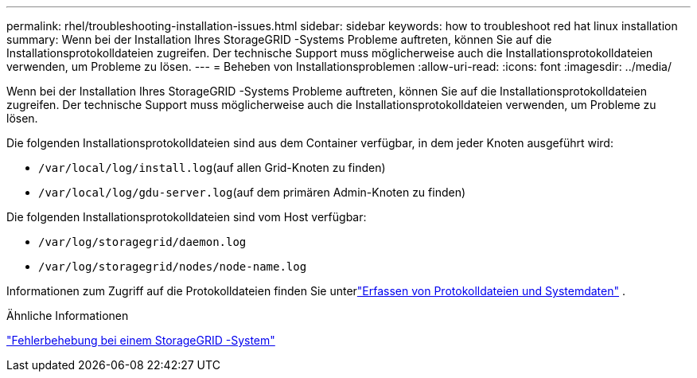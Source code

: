 ---
permalink: rhel/troubleshooting-installation-issues.html 
sidebar: sidebar 
keywords: how to troubleshoot red hat linux installation 
summary: Wenn bei der Installation Ihres StorageGRID -Systems Probleme auftreten, können Sie auf die Installationsprotokolldateien zugreifen.  Der technische Support muss möglicherweise auch die Installationsprotokolldateien verwenden, um Probleme zu lösen. 
---
= Beheben von Installationsproblemen
:allow-uri-read: 
:icons: font
:imagesdir: ../media/


[role="lead"]
Wenn bei der Installation Ihres StorageGRID -Systems Probleme auftreten, können Sie auf die Installationsprotokolldateien zugreifen.  Der technische Support muss möglicherweise auch die Installationsprotokolldateien verwenden, um Probleme zu lösen.

Die folgenden Installationsprotokolldateien sind aus dem Container verfügbar, in dem jeder Knoten ausgeführt wird:

* `/var/local/log/install.log`(auf allen Grid-Knoten zu finden)
* `/var/local/log/gdu-server.log`(auf dem primären Admin-Knoten zu finden)


Die folgenden Installationsprotokolldateien sind vom Host verfügbar:

* `/var/log/storagegrid/daemon.log`
* `/var/log/storagegrid/nodes/node-name.log`


Informationen zum Zugriff auf die Protokolldateien finden Sie unterlink:../monitor/collecting-log-files-and-system-data.html["Erfassen von Protokolldateien und Systemdaten"] .

.Ähnliche Informationen
link:../troubleshoot/index.html["Fehlerbehebung bei einem StorageGRID -System"]
